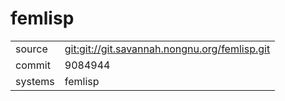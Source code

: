 * femlisp



|---------+-----------------------------------------------|
| source  | git:git://git.savannah.nongnu.org/femlisp.git |
| commit  | 9084944                                       |
| systems | femlisp                                       |
|---------+-----------------------------------------------|
